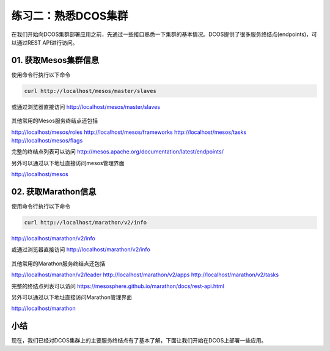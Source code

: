 练习二：熟悉DCOS集群
~~~~~~~~~~~~~~~~~~~~~~~~~~~~~~~~~~

在我们开始向DCOS集群部署应用之前，先通过一些接口熟悉一下集群的基本情况。DCOS提供了很多服务终结点(endpoints)，可以通过REST API进行访问。

01. 获取Mesos集群信息
^^^^^^^^^^^^^^^^^^^^^^^^

使用命令行执行以下命令

.. code-block:: shell

    curl http://localhost/mesos/master/slaves

或通过浏览器直接访问 http://localhost/mesos/master/slaves

.. figure:: images/02-info-01-mesos-slaves.png

其他常用的Mesos服务终结点还包括

http://localhost/mesos/roles
http://localhost/mesos/frameworks
http://localhost/mesos/tasks
http://localhost/mesos/flags

完整的终结点列表可以访问 http://mesos.apache.org/documentation/latest/endpoints/

另外可以通过以下地址直接访问mesos管理界面

http://localhost/mesos 

.. figure:: images/02-info-02-mesos.png

02. 获取Marathon信息
^^^^^^^^^^^^^^^^^^^^^^^^

使用命令行执行以下命令

.. code-block:: shell

    curl http://localhost/marathon/v2/info

http://localhost/marathon/v2/info

或通过浏览器直接访问 http://localhost/marathon/v2/info

.. figure:: images/02-info-01-marathon-info.png

其他常用的Marathon服务终结点还包括

http://localhost/marathon/v2/leader
http://localhost/marathon/v2/apps
http://localhost/marathon/v2/tasks

完整的终结点列表可以访问 https://mesosphere.github.io/marathon/docs/rest-api.html

另外可以通过以下地址直接访问Marathon管理界面

http://localhost/marathon

.. figure:: images/02-info-03-marathon.png

小结
^^^^^^^^^^^^^^^^^^^^^^^^

现在，我们已经对DCOS集群上的主要服务终结点有了基本了解，下面让我们开始在DCOS上部署一些应用。












